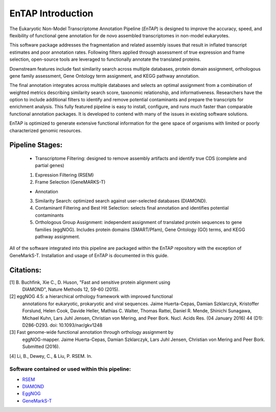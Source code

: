 .. _rsem: https://github.com/deweylab/RSEM
.. _InterProScan: http://www.ebi.ac.uk/interpro/interproscan.html
.. _eggnog: https://github.com/jhcepas/eggnog-mapper
.. _diamond: https://github.com/bbuchfink/diamond
.. _GeneMarkS-T: http://exon.gatech.edu/GeneMark/

EnTAP Introduction
==================

The Eukaryotic Non-Model Transcriptome Annotation Pipeline (*EnTAP*) is designed to improve the accuracy, speed, and flexibility of functional gene annotation for de novo assembled transcriptomes in non-model eukaryotes. 

This software package addresses the fragmentation and related assembly issues that result in inflated transcript estimates and poor annotation rates.  Following filters applied through assessment of true expression and frame selection, open-source tools are leveraged to functionally annotate the translated proteins. 

Downstream features include fast similarity search across multiple databases, protein domain assignment, orthologous gene family assessment, Gene Ontology term assignment, and KEGG pathway annotation.  

The final annotation integrates across multiple databases and selects an optimal assignment from a combination of weighted metrics describing similarity search score, taxonomic relationship, and informativeness.  Researchers have the option to include additional filters to identify and remove potential contaminants and prepare the transcripts for enrichment analysis.  This fully featured pipeline is easy to install, configure, and runs much faster than comparable functional annotation packages.  It is developed to contend with many of the issues in existing software solutions.  

EnTAP is optimized to generate extensive functional information for the gene space of organisms with limited or poorly characterized genomic resources.


Pipeline Stages:
----------------
    * Transcriptome Filtering: designed to remove assembly artifacts and identify true CDS (complete and partial genes)
    1. Expression Filtering (RSEM)
    2. Frame Selection (GeneMARKS-T)

    * Annotation
    3. Similarity Search: optimized search against user-selected databases (DIAMOND).  
    4. Contaminant Filtering and Best Hit Selection: selects final annotation and identifies potential contaminants
    5. Orthologous Group Assignment: independent assignment of translated protein sequences to gene families (eggNOG).  Includes protein  domains (SMART/Pfam), Gene Ontology (GO) terms, and KEGG pathway assignment.

All of the software integrated into this pipeline are packaged within the EnTAP repository with the exception of GeneMarkS-T. Installation and usage of EnTAP is documented in this guide.

Citations:
----------
[1] B. Buchfink, Xie C., D. Huson, "Fast and sensitive protein alignment using 
      DIAMOND", Nature Methods 12, 59-60 (2015).

[2] eggNOG 4.5: a hierarchical orthology framework with improved functional
      annotations for eukaryotic, prokaryotic and viral sequences. Jaime
      Huerta-Cepas, Damian Szklarczyk, Kristoffer Forslund, Helen Cook, Davide
      Heller, Mathias C. Walter, Thomas Rattei, Daniel R. Mende, Shinichi
      Sunagawa, Michael Kuhn, Lars Juhl Jensen, Christian von Mering, and Peer
      Bork. Nucl. Acids Res. (04 January 2016) 44 (D1): D286-D293. doi:
      10.1093/nar/gkv1248

[3] Fast genome-wide functional annotation through orthology assignment by
      eggNOG-mapper. Jaime Huerta-Cepas, Damian Szklarczyk, Lars Juhl Jensen,
      Christian von Mering and Peer Bork. Submitted (2016).

[4] Li, B., Dewey, C., & Liu, P. RSEM. In.

Software contained or used within this pipeline:
^^^^^^^^^^^^^^^^^^^^^^^^^^^^^^^^^^^^^^^^^^^^^^^^^^
* `RSEM`_
* `DIAMOND`_
* `EggNOG`_
* `GeneMarkS-T`_

